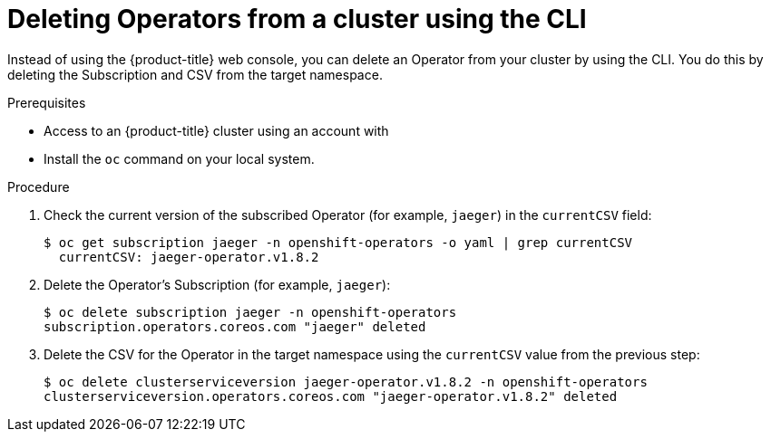 // Module included in the following assemblies:
//
// * applications/operators/olm-deleting-operators-to-cluster.adoc

[id="olm-deleting-operator-from-a-cluster-using-cli_{context}"]
= Deleting Operators from a cluster using the CLI

Instead of using the {product-title} web console, you can delete an Operator
from your cluster by using the CLI. You do this by deleting the Subscription and
CSV from the target namespace.

.Prerequisites

- Access to an {product-title} cluster using an account with
ifdef::openshift-enterprise,openshift-origin[]
`cluster-admin` permissions.
endif::[]
ifdef::openshift-dedicated[]
`dedicated-admins-cluster` permissions.
endif::[]
- Install the `oc` command on your local system.

.Procedure

. Check the current version of the subscribed Operator (for example, `jaeger`)
in the `currentCSV` field:
+
----
$ oc get subscription jaeger -n openshift-operators -o yaml | grep currentCSV
  currentCSV: jaeger-operator.v1.8.2
----

. Delete the Operator's Subscription (for example, `jaeger`):
+
----
$ oc delete subscription jaeger -n openshift-operators
subscription.operators.coreos.com "jaeger" deleted
----

. Delete the CSV for the Operator in the target namespace using the `currentCSV`
value from the previous step:
+
----
$ oc delete clusterserviceversion jaeger-operator.v1.8.2 -n openshift-operators
clusterserviceversion.operators.coreos.com "jaeger-operator.v1.8.2" deleted
----
